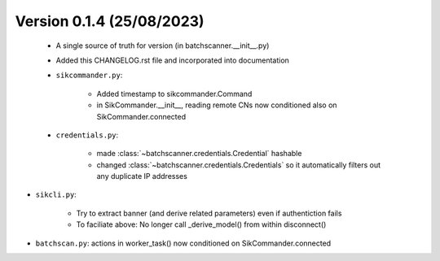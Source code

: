 Version 0.1.4 (25/08/2023)
--------------------------

 * A single source of truth for version (in batchscanner.__init__.py)

 * Added this CHANGELOG.rst file and incorporated into documentation

 * ``sikcommander.py``:

    - Added timestamp to sikcommander.Command
    - in SikCommander.__init__, reading remote CNs now conditioned also on SikCommander.connected

 * ``credentials.py``:

    - made :class:`~batchscanner.credentials.Credential` hashable
    - changed :class:`~batchscanner.credentials.Credentials` so it automatically filters out any duplicate IP addresses

* ``sikcli.py``:

    - Try to extract banner (and derive related parameters) even if authentiction fails
    - To faciliate above: No longer call _derive_model() from within disconnect()

* ``batchscan.py``: actions in worker_task() now conditioned on SikCommander.connected
